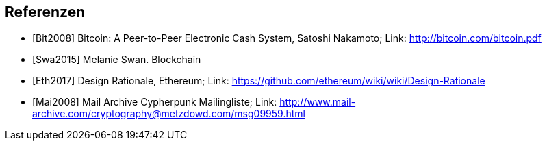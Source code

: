 [bibliography]
== Referenzen

- [[[Bit2008]]] Bitcoin: A Peer-to-Peer Electronic Cash System, Satoshi Nakamoto; Link: http://bitcoin.com/bitcoin.pdf
- [[[Swa2015]]] Melanie Swan. Blockchain
- [[[Eth2017]]] Design Rationale, Ethereum; Link: https://github.com/ethereum/wiki/wiki/Design-Rationale
- [[[Mai2008]]] Mail Archive Cypherpunk Mailingliste; Link: http://www.mail-archive.com/cryptography@metzdowd.com/msg09959.html